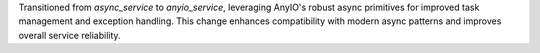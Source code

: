 Transitioned from `async_service` to `anyio_service`, leveraging AnyIO's robust async primitives for improved task management and exception handling. This change enhances compatibility with modern async patterns and improves overall service reliability. 